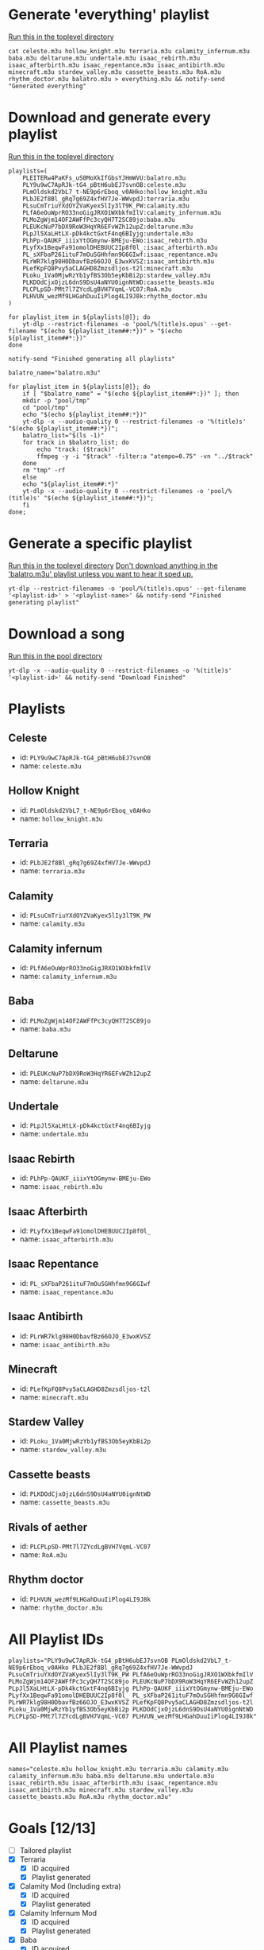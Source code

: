 * Generate 'everything' playlist
_Run this in the toplevel directory_
  #+begin_src shell
    cat celeste.m3u hollow_knight.m3u terraria.m3u calamity_infernum.m3u baba.m3u deltarune.m3u undertale.m3u isaac_rebirth.m3u isaac_afterbirth.m3u isaac_repentance.m3u isaac_antibirth.m3u minecraft.m3u stardew_valley.m3u cassette_beasts.m3u RoA.m3u rhythm_doctor.m3u balatro.m3u > everything.m3u && notify-send "Generated everything"
  #+end_src
* Download and generate every playlist
_Run this in the toplevel directory_
#+begin_src shell
  playlists=(
      PLEITERw4PaKFs_uS0MoXkIfGbsYJHmWVU:balatro.m3u
      PLY9u9wC7ApRJk-tG4_pBtH6ubEJ7svnOB:celeste.m3u
      PLmOldskd2VbL7_t-NE9p6rEboq_v0AHko:hollow_knight.m3u
      PLbJE2f8Bl_gRq7g69Z4xfHV7Je-WWvpdJ:terraria.m3u
      PLsuCmTriuYXdOYZVaKyex5lIy3lT9K_PW:calamity.m3u
      PLfA6eOuWprRO33noGigJRXO1WXbkfmIlV:calamity_infernum.m3u
      PLMoZgWjm14OF2AWFfPc3cyQH7T2SC89jo:baba.m3u
      PLEUKcNuP7bDX9RoW3HqYR6EFvWZh12upZ:deltarune.m3u
      PLpJl5XaLHtLX-pDk4kctGxtF4nq6BIyjg:undertale.m3u
      PLhPp-QAUKF_iiixYtOGmynw-BMEju-EWo:isaac_rebirth.m3u
      PLyfXx1BeqwFa91omolDHEBUUC2Ip8f0l_:isaac_afterbirth.m3u
      PL_sXFbaP261ituF7mOuSGHhfmn9G6GIwf:isaac_repentance.m3u
      PLrWR7klg98H0DbavfBz66OJO_E3wxKVSZ:isaac_antibirth.m3u
      PLefKpFQ8Pvy5aCLAGHD8Zmzsdljos-t2l:minecraft.m3u
      PLoku_1Va0MjwRzYb1yfBS3Ob5eyKbBi2p:stardew_valley.m3u
      PLKDOdCjxOjzL6dnS9DsU4aNYU0ignNtWD:cassette_beasts.m3u
      PLCPLpSD-PMt7l7ZYcdLgBVH7VqmL-VC07:RoA.m3u
      PLHVUN_wezMf9LHGahDuuIiPlog4LI9J8k:rhythm_doctor.m3u
  )

  for playlist_item in ${playlists[@]}; do
      yt-dlp --restrict-filenames -o 'pool/%(title)s.opus' --get-filename "$(echo ${playlist_item##:*})" > "$(echo ${playlist_item##*:})"
  done

  notify-send "Finished generating all playlists"

  balatro_name="balatro.m3u"

  for playlist_item in ${playlists[@]}; do
      if [ "$balatro_name" = "$(echo ${playlist_item##*:})" ]; then
	  mkdir -p "pool/tmp"
	  cd "pool/tmp"
	  echo "$(echo ${playlist_item##:*})"
	  yt-dlp -x --audio-quality 0 --restrict-filenames -o '%(title)s' "$(echo ${playlist_item##:*})";
	  balatro_list="$(ls -1)"
	  for track in $balatro_list; do
	      echo "track: ($track)"
	      ffmpeg -y -i "$track" -filter:a "atempo=0.75" -vn "../$track"
	  done
	  rm "tmp" -rf
      else
	  echo "${playlist_item##:*}"
	  yt-dlp -x --audio-quality 0 --restrict-filenames -o 'pool/%(title)s' "$(echo ${playlist_item##:*})";
      fi
  done;
#+end_src
* Generate a specific playlist
  _Run this in the toplevel directory_
  _Don't download anything in the 'balatro.m3u' playlist unless you want to hear it sped up._
  #+begin_src shell
  yt-dlp --restrict-filenames -o 'pool/%(title)s.opus' --get-filename '<playlist-id>' > '<playlist-name>' && notify-send "Finished generating playlist"
  #+end_src
* Download a song
  _Run this in the pool directory_
  #+begin_src shell
    yt-dlp -x --audio-quality 0 --restrict-filenames -o '%(title)s' '<playlist-id>' && notify-send "Download Finished"
  #+end_src
* Playlists
** Celeste
   - id: =PLY9u9wC7ApRJk-tG4_pBtH6ubEJ7svnOB=
   - name: =celeste.m3u=
** Hollow Knight
   - id: =PLmOldskd2VbL7_t-NE9p6rEboq_v0AHko=
   - name: =hollow_knight.m3u=
** Terraria
   - id: =PLbJE2f8Bl_gRq7g69Z4xfHV7Je-WWvpdJ=
   - name: =terraria.m3u=
** Calamity
   - id: =PLsuCmTriuYXdOYZVaKyex5lIy3lT9K_PW=
   - name: =calamity.m3u=
** Calamity infernum
   - id: =PLfA6eOuWprRO33noGigJRXO1WXbkfmIlV=
   - name: =calamity_infernum.m3u=
** Baba
   - id: =PLMoZgWjm14OF2AWFfPc3cyQH7T2SC89jo=
   - name: =baba.m3u=
** Deltarune
   - id: =PLEUKcNuP7bDX9RoW3HqYR6EFvWZh12upZ=
   - name: =deltarune.m3u=
** Undertale
   - id: =PLpJl5XaLHtLX-pDk4kctGxtF4nq6BIyjg=
   - name: =undertale.m3u=
** Isaac Rebirth
   - id: =PLhPp-QAUKF_iiixYtOGmynw-BMEju-EWo=
   - name: =isaac_rebirth.m3u=
** Isaac Afterbirth
   - id: =PLyfXx1BeqwFa91omolDHEBUUC2Ip8f0l_=
   - name: =isaac_afterbirth.m3u=
** Isaac Repentance
   - id: =PL_sXFbaP261ituF7mOuSGHhfmn9G6GIwf=
   - name: =isaac_repentance.m3u=
** Isaac Antibirth
   - id: =PLrWR7klg98H0DbavfBz66OJO_E3wxKVSZ=
   - name: =isaac_antibirth.m3u=
** Minecraft
   - id: =PLefKpFQ8Pvy5aCLAGHD8Zmzsdljos-t2l=
   - name: =minecraft.m3u=
** Stardew Valley
   - id: =PLoku_1Va0MjwRzYb1yfBS3Ob5eyKbBi2p=
   - name: =stardew_valley.m3u=
** Cassette beasts
   - id: =PLKDOdCjxOjzL6dnS9DsU4aNYU0ignNtWD=
   - name: =cassette_beasts.m3u=
** Rivals of aether
   - id: =PLCPLpSD-PMt7l7ZYcdLgBVH7VqmL-VC07=
   - name: =RoA.m3u=
** Rhythm doctor
   - id: =PLHVUN_wezMf9LHGahDuuIiPlog4LI9J8k=
   - name: =rhythm_doctor.m3u=
* All Playlist IDs
  #+begin_src shell
    playlists="PLY9u9wC7ApRJk-tG4_pBtH6ubEJ7svnOB PLmOldskd2VbL7_t-NE9p6rEboq_v0AHko PLbJE2f8Bl_gRq7g69Z4xfHV7Je-WWvpdJ PLsuCmTriuYXdOYZVaKyex5lIy3lT9K_PW PLfA6eOuWprRO33noGigJRXO1WXbkfmIlV PLMoZgWjm14OF2AWFfPc3cyQH7T2SC89jo PLEUKcNuP7bDX9RoW3HqYR6EFvWZh12upZ PLpJl5XaLHtLX-pDk4kctGxtF4nq6BIyjg PLhPp-QAUKF_iiixYtOGmynw-BMEju-EWo PLyfXx1BeqwFa91omolDHEBUUC2Ip8f0l_ PL_sXFbaP261ituF7mOuSGHhfmn9G6GIwf PLrWR7klg98H0DbavfBz66OJO_E3wxKVSZ PLefKpFQ8Pvy5aCLAGHD8Zmzsdljos-t2l PLoku_1Va0MjwRzYb1yfBS3Ob5eyKbBi2p PLKDOdCjxOjzL6dnS9DsU4aNYU0ignNtWD PLCPLpSD-PMt7l7ZYcdLgBVH7VqmL-VC07 PLHVUN_wezMf9LHGahDuuIiPlog4LI9J8k"
  #+end_src
* All Playlist names
  #+begin_src shell
    names="celeste.m3u hollow_knight.m3u terraria.m3u calamity.m3u calamity_infernum.m3u baba.m3u deltarune.m3u undertale.m3u isaac_rebirth.m3u isaac_afterbirth.m3u isaac_repentance.m3u isaac_antibirth.m3u minecraft.m3u stardew_valley.m3u cassette_beasts.m3u RoA.m3u rhythm_doctor.m3u"
  #+end_src
* Goals [12/13]
  - [ ] Tailored playlist
  - [X] Terraria
    - [X] ID acquired
    - [X] Playlist generated
  - [X] Calamity Mod (Including extra)
    - [X] ID acquired
    - [X] Playlist generated
  - [X] Calamity Infernum Mod
    - [X] ID acquired
    - [X] Playlist generated
  - [X] Baba
    - [X] ID acquired
    - [X] Playlist generated
  - [X] Deltarune
    - [X] ID acquired
    - [X] Playlist generated
  - [X] Undertale
    - [X] ID acquired
    - [X] Playlist generated
  - [X] Isaac [4/4]
    - [X] Issac Rebirth
      - [X] ID acquired
      - [X] Playlist generated
    - [X] Isaac Afterbirth
      - [X] ID acquired
      - [X] Playlist generated
    - [X] Isaac Repentance
      - [X] ID acquired
      - [X] Playlist generated
    - [X] Isaac Antibirth
      - [X] ID acquired
      - [X] Playlist generated
  - [X] Minecraft
    - [X] ID acquired
    - [X] Playlist generated
  - [X] Stardew Valley
    - [X] ID acquired
    - [X] Playlist generated
  - [X] Cassette beasts
    - [X] ID acquired
    - [X] Playlist generated
  - [X] Rivals of aether
    - [X] ID acquired
    - [X] Playlist generated
  - [X] Rhythm doctor
    - [X] ID acquired
    - [X] Playlist generated
* Random Playlist [0/1]
** making it
  - [ ] Make a youtube playlist with random stuff
    - [ ] ID acquired
    - [ ] Platlist generated
** Playlist items
  - [ ] Naz - Tay K Returns to Dreamland 4
  - [ ] Pink Clouds and sticky rain (lookup xidnaf)
  - [ ] smash bros brawl main theme
  - [ ] smash bros ultimate main theme
  - [ ] Xomu - Walpurgis Night
  - [ ] Terraria Slimeium Mod OST - Gelatinous Grasslands
